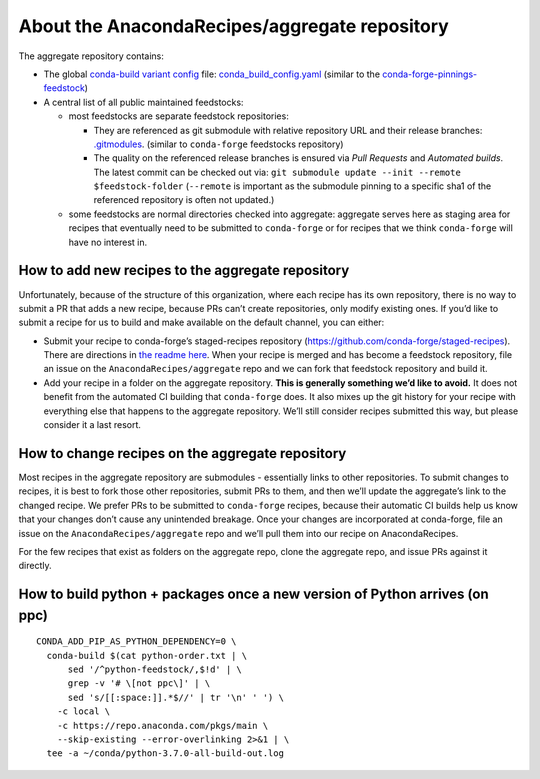 About the AnacondaRecipes/aggregate repository
==============================================

The aggregate repository contains:

-  The global `conda-build variant config <https://docs.conda.io/projects/conda-build/en/latest/resources/variants.html#creating-conda-build-variant-config-files>`_ file: `conda_build_config.yaml <https://github.com/AnacondaRecipes/aggregate/blob/master/conda_build_config.yaml>`_ (similar to the `conda-forge-pinnings-feedstock <https://github.com/conda-forge/conda-forge-pinning-feedstock/blob/master/recipe/conda_build_config.yaml>`_)
-  A central list of all public maintained feedstocks:

   -  most feedstocks are separate feedstock repositories:

      -  They are referenced as git submodule with relative repository URL and their release branches: `.gitmodules <https://github.com/AnacondaRecipes/aggregate/blob/master/.gitmodules>`_. (similar to ``conda-forge`` feedstocks repository)
      -  The quality on the referenced release branches is ensured via *Pull Requests* and *Automated builds*. The latest commit can be checked out via: ``git submodule update --init --remote $feedstock-folder`` (``--remote`` is important as the submodule pinning to a specific sha1 of the referenced repository is often not updated.)

   -  some feedstocks are normal directories checked into aggregate: aggregate serves here as staging area for recipes that eventually need to be submitted to ``conda-forge`` or for recipes that we think ``conda-forge`` will have no interest in.

How to add new recipes to the aggregate repository
--------------------------------------------------

Unfortunately, because of the structure of this organization, where each recipe has its own repository, there is no way to submit a PR that adds a new recipe, because PRs can’t create repositories, only modify existing ones. If you’d like to submit a recipe for us to build and make available on the default channel, you can either:

-  Submit your recipe to conda-forge’s staged-recipes repository (https://github.com/conda-forge/staged-recipes). There are directions in `the readme here <https://github.com/conda-forge/staged-recipes#getting-started>`_. When your recipe is merged and has become a feedstock repository, file an issue on the ``AnacondaRecipes/aggregate`` repo and we can fork that feedstock repository and build it.
-  Add your recipe in a folder on the aggregate repository. **This is generally something we’d like to avoid.** It does not benefit from the automated CI building that ``conda-forge`` does. It also mixes up the git history for your recipe with everything else that happens to the aggregate repository. We’ll still consider recipes submitted this way, but please consider it a last resort.

How to change recipes on the aggregate repository
-------------------------------------------------

Most recipes in the aggregate repository are submodules - essentially links to other repositories. To submit changes to recipes, it is best to fork those other repositories, submit PRs to them, and then we’ll update the aggregate’s link to the changed recipe. We prefer PRs to be submitted to ``conda-forge`` recipes, because their automatic CI builds help us know that your changes don’t cause any unintended breakage. Once your changes are incorporated at conda-forge, file an issue on the ``AnacondaRecipes/aggregate`` repo and we’ll pull them into our recipe on AnacondaRecipes.

For the few recipes that exist as folders on the aggregate repo, clone the aggregate repo, and issue PRs against it directly.

How to build python + packages once a new version of Python arrives (on ppc)
----------------------------------------------------------------------------

::

  CONDA_ADD_PIP_AS_PYTHON_DEPENDENCY=0 \
    conda-build $(cat python-order.txt | \
        sed '/^python-feedstock/,$!d' | \
        grep -v '# \[not ppc\]' | \
        sed 's/[[:space:]].*$//' | tr '\n' ' ') \
      -c local \
      -c https://repo.anaconda.com/pkgs/main \
      --skip-existing --error-overlinking 2>&1 | \
    tee -a ~/conda/python-3.7.0-all-build-out.log
